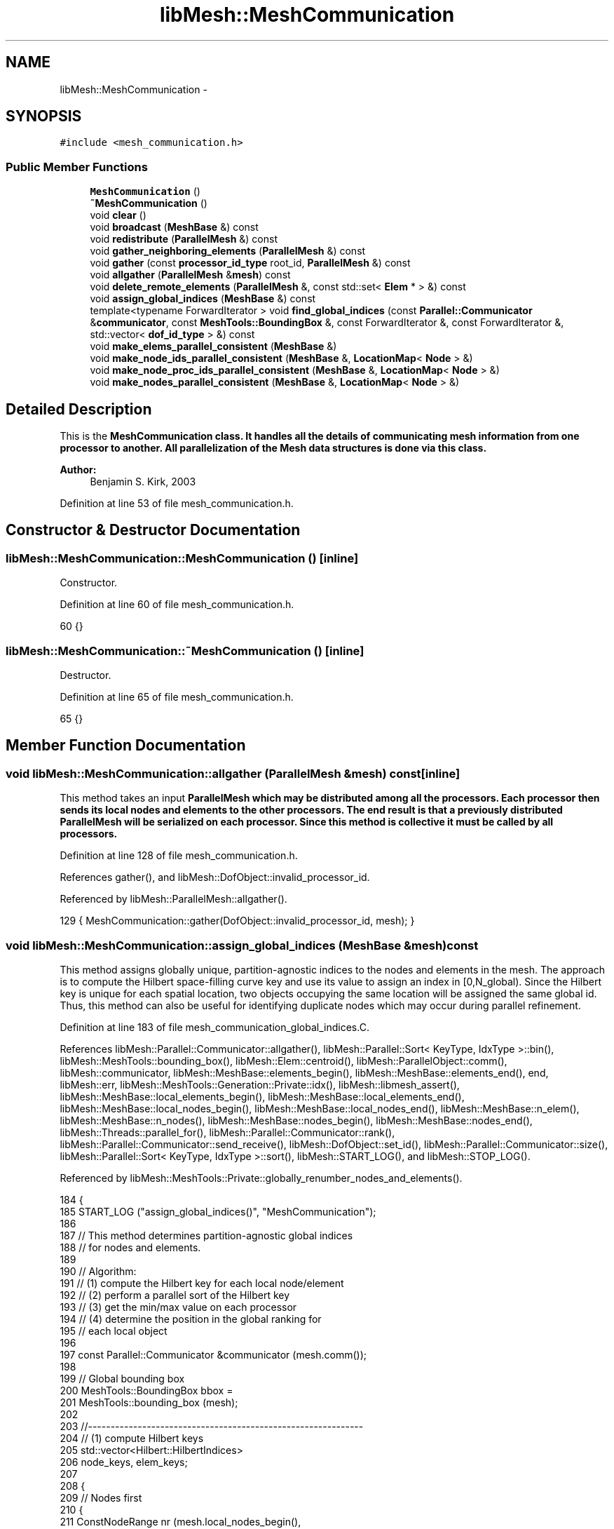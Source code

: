 .TH "libMesh::MeshCommunication" 3 "Tue May 6 2014" "libMesh" \" -*- nroff -*-
.ad l
.nh
.SH NAME
libMesh::MeshCommunication \- 
.SH SYNOPSIS
.br
.PP
.PP
\fC#include <mesh_communication\&.h>\fP
.SS "Public Member Functions"

.in +1c
.ti -1c
.RI "\fBMeshCommunication\fP ()"
.br
.ti -1c
.RI "\fB~MeshCommunication\fP ()"
.br
.ti -1c
.RI "void \fBclear\fP ()"
.br
.ti -1c
.RI "void \fBbroadcast\fP (\fBMeshBase\fP &) const "
.br
.ti -1c
.RI "void \fBredistribute\fP (\fBParallelMesh\fP &) const "
.br
.ti -1c
.RI "void \fBgather_neighboring_elements\fP (\fBParallelMesh\fP &) const "
.br
.ti -1c
.RI "void \fBgather\fP (const \fBprocessor_id_type\fP root_id, \fBParallelMesh\fP &) const "
.br
.ti -1c
.RI "void \fBallgather\fP (\fBParallelMesh\fP &\fBmesh\fP) const "
.br
.ti -1c
.RI "void \fBdelete_remote_elements\fP (\fBParallelMesh\fP &, const std::set< \fBElem\fP * > &) const "
.br
.ti -1c
.RI "void \fBassign_global_indices\fP (\fBMeshBase\fP &) const "
.br
.ti -1c
.RI "template<typename ForwardIterator > void \fBfind_global_indices\fP (const \fBParallel::Communicator\fP &\fBcommunicator\fP, const \fBMeshTools::BoundingBox\fP &, const ForwardIterator &, const ForwardIterator &, std::vector< \fBdof_id_type\fP > &) const "
.br
.ti -1c
.RI "void \fBmake_elems_parallel_consistent\fP (\fBMeshBase\fP &)"
.br
.ti -1c
.RI "void \fBmake_node_ids_parallel_consistent\fP (\fBMeshBase\fP &, \fBLocationMap\fP< \fBNode\fP > &)"
.br
.ti -1c
.RI "void \fBmake_node_proc_ids_parallel_consistent\fP (\fBMeshBase\fP &, \fBLocationMap\fP< \fBNode\fP > &)"
.br
.ti -1c
.RI "void \fBmake_nodes_parallel_consistent\fP (\fBMeshBase\fP &, \fBLocationMap\fP< \fBNode\fP > &)"
.br
.in -1c
.SH "Detailed Description"
.PP 
This is the \fC\fBMeshCommunication\fP\fP class\&. It handles all the details of communicating mesh information from one processor to another\&. All parallelization of the \fC\fBMesh\fP\fP data structures is done via this class\&.
.PP
\fBAuthor:\fP
.RS 4
Benjamin S\&. Kirk, 2003 
.RE
.PP

.PP
Definition at line 53 of file mesh_communication\&.h\&.
.SH "Constructor & Destructor Documentation"
.PP 
.SS "libMesh::MeshCommunication::MeshCommunication ()\fC [inline]\fP"
Constructor\&. 
.PP
Definition at line 60 of file mesh_communication\&.h\&.
.PP
.nf
60 {}
.fi
.SS "libMesh::MeshCommunication::~MeshCommunication ()\fC [inline]\fP"
Destructor\&. 
.PP
Definition at line 65 of file mesh_communication\&.h\&.
.PP
.nf
65 {}
.fi
.SH "Member Function Documentation"
.PP 
.SS "void libMesh::MeshCommunication::allgather (\fBParallelMesh\fP &mesh) const\fC [inline]\fP"
This method takes an input \fC\fBParallelMesh\fP\fP which may be distributed among all the processors\&. Each processor then sends its local nodes and elements to the other processors\&. The end result is that a previously distributed \fC\fBParallelMesh\fP\fP will be serialized on each processor\&. Since this method is collective it must be called by all processors\&. 
.PP
Definition at line 128 of file mesh_communication\&.h\&.
.PP
References gather(), and libMesh::DofObject::invalid_processor_id\&.
.PP
Referenced by libMesh::ParallelMesh::allgather()\&.
.PP
.nf
129   { MeshCommunication::gather(DofObject::invalid_processor_id, mesh); }
.fi
.SS "void libMesh::MeshCommunication::assign_global_indices (\fBMeshBase\fP &mesh) const"
This method assigns globally unique, partition-agnostic indices to the nodes and elements in the mesh\&. The approach is to compute the Hilbert space-filling curve key and use its value to assign an index in [0,N_global)\&. Since the Hilbert key is unique for each spatial location, two objects occupying the same location will be assigned the same global id\&. Thus, this method can also be useful for identifying duplicate nodes which may occur during parallel refinement\&. 
.PP
Definition at line 183 of file mesh_communication_global_indices\&.C\&.
.PP
References libMesh::Parallel::Communicator::allgather(), libMesh::Parallel::Sort< KeyType, IdxType >::bin(), libMesh::MeshTools::bounding_box(), libMesh::Elem::centroid(), libMesh::ParallelObject::comm(), libMesh::communicator, libMesh::MeshBase::elements_begin(), libMesh::MeshBase::elements_end(), end, libMesh::err, libMesh::MeshTools::Generation::Private::idx(), libMesh::libmesh_assert(), libMesh::MeshBase::local_elements_begin(), libMesh::MeshBase::local_elements_end(), libMesh::MeshBase::local_nodes_begin(), libMesh::MeshBase::local_nodes_end(), libMesh::MeshBase::n_elem(), libMesh::MeshBase::n_nodes(), libMesh::MeshBase::nodes_begin(), libMesh::MeshBase::nodes_end(), libMesh::Threads::parallel_for(), libMesh::Parallel::Communicator::rank(), libMesh::Parallel::Communicator::send_receive(), libMesh::DofObject::set_id(), libMesh::Parallel::Communicator::size(), libMesh::Parallel::Sort< KeyType, IdxType >::sort(), libMesh::START_LOG(), and libMesh::STOP_LOG()\&.
.PP
Referenced by libMesh::MeshTools::Private::globally_renumber_nodes_and_elements()\&.
.PP
.nf
184 {
185   START_LOG ("assign_global_indices()", "MeshCommunication");
186 
187   // This method determines partition-agnostic global indices
188   // for nodes and elements\&.
189 
190   // Algorithm:
191   // (1) compute the Hilbert key for each local node/element
192   // (2) perform a parallel sort of the Hilbert key
193   // (3) get the min/max value on each processor
194   // (4) determine the position in the global ranking for
195   //     each local object
196 
197   const Parallel::Communicator &communicator (mesh\&.comm());
198 
199   // Global bounding box
200   MeshTools::BoundingBox bbox =
201     MeshTools::bounding_box (mesh);
202 
203   //-------------------------------------------------------------
204   // (1) compute Hilbert keys
205   std::vector<Hilbert::HilbertIndices>
206     node_keys, elem_keys;
207 
208   {
209     // Nodes first
210     {
211       ConstNodeRange nr (mesh\&.local_nodes_begin(),
212                          mesh\&.local_nodes_end());
213       node_keys\&.resize (nr\&.size());
214       Threads::parallel_for (nr, ComputeHilbertKeys (bbox, node_keys));
215 
216 #if 0
217       // It's O(N^2) to check that these keys don't duplicate before the
218       // sort\&.\&.\&.
219       MeshBase::const_node_iterator nodei = mesh\&.local_nodes_begin();
220       for (std::size_t i = 0; i != node_keys\&.size(); ++i, ++nodei)
221         {
222           MeshBase::const_node_iterator nodej = mesh\&.local_nodes_begin();
223           for (std::size_t j = 0; j != i; ++j, ++nodej)
224             {
225               if (node_keys[i] == node_keys[j])
226                 {
227                   libMesh::err << "Error: nodes with duplicate Hilbert keys!" <<
228                     std::endl;
229                   CFixBitVec icoords[3], jcoords[3];
230                   get_hilbert_coords(**nodej, bbox, jcoords);
231                   libMesh::err <<
232                     "node " << (*nodej)->id() << ", " <<
233                     *(Point*)(*nodej) << " has HilbertIndices " <<
234                     node_keys[j] << std::endl;
235                   get_hilbert_coords(**nodei, bbox, icoords);
236                   libMesh::err <<
237                     "node " << (*nodei)->id() << ", " <<
238                     *(Point*)(*nodei) << " has HilbertIndices " <<
239                     node_keys[i] << std::endl;
240                   libmesh_error();
241                 }
242             }
243         }
244 #endif
245     }
246 
247     // Elements next
248     {
249       ConstElemRange er (mesh\&.local_elements_begin(),
250                          mesh\&.local_elements_end());
251       elem_keys\&.resize (er\&.size());
252       Threads::parallel_for (er, ComputeHilbertKeys (bbox, elem_keys));
253 
254 #if 0
255       // For elements, the keys can be (and in the case of TRI, are
256       // expected to be) duplicates, but only if the elements are at
257       // different levels
258       MeshBase::const_element_iterator elemi = mesh\&.local_elements_begin();
259       for (std::size_t i = 0; i != elem_keys\&.size(); ++i, ++elemi)
260         {
261           MeshBase::const_element_iterator elemj = mesh\&.local_elements_begin();
262           for (std::size_t j = 0; j != i; ++j, ++elemj)
263             {
264               if ((elem_keys[i] == elem_keys[j]) &&
265                   ((*elemi)->level() == (*elemj)->level()))
266                 {
267                   libMesh::err <<
268                     "Error: level " << (*elemi)->level() <<
269                     " elements with duplicate Hilbert keys!" <<
270                     std::endl;
271                   libMesh::err <<
272                     "level " << (*elemj)->level() << " elem\n" <<
273                     (**elemj) << " centroid " <<
274                     (*elemj)->centroid() << " has HilbertIndices " <<
275                     elem_keys[j] << " or " <<
276                     get_hilbert_index((*elemj)->centroid(), bbox) <<
277                     std::endl;
278                   libMesh::err <<
279                     "level " << (*elemi)->level() << " elem\n" <<
280                     (**elemi) << " centroid " <<
281                     (*elemi)->centroid() << " has HilbertIndices " <<
282                     elem_keys[i] << " or " <<
283                     get_hilbert_index((*elemi)->centroid(), bbox) <<
284                     std::endl;
285                   libmesh_error();
286                 }
287             }
288         }
289 #endif
290     }
291   } // done computing Hilbert keys
292 
293 
294 
295   //-------------------------------------------------------------
296   // (2) parallel sort the Hilbert keys
297   Parallel::Sort<Hilbert::HilbertIndices> node_sorter (communicator,
298                                                        node_keys);
299   node_sorter\&.sort(); /* done with node_keys */ //node_keys\&.clear();
300 
301   const std::vector<Hilbert::HilbertIndices> &my_node_bin =
302     node_sorter\&.bin();
303 
304   Parallel::Sort<Hilbert::HilbertIndices> elem_sorter (communicator,
305                                                        elem_keys);
306   elem_sorter\&.sort(); /* done with elem_keys */ //elem_keys\&.clear();
307 
308   const std::vector<Hilbert::HilbertIndices> &my_elem_bin =
309     elem_sorter\&.bin();
310 
311 
312 
313   //-------------------------------------------------------------
314   // (3) get the max value on each processor
315   std::vector<Hilbert::HilbertIndices>
316     node_upper_bounds(communicator\&.size()),
317     elem_upper_bounds(communicator\&.size());
318 
319   { // limit scope of temporaries
320     std::vector<Hilbert::HilbertIndices> recvbuf(2*communicator\&.size());
321     std::vector<unsigned short int> /* do not use a vector of bools here since it is not always so! */
322       empty_nodes (communicator\&.size()),
323       empty_elem  (communicator\&.size());
324     std::vector<Hilbert::HilbertIndices> my_max(2);
325 
326     communicator\&.allgather (static_cast<unsigned short int>(my_node_bin\&.empty()), empty_nodes);
327     communicator\&.allgather (static_cast<unsigned short int>(my_elem_bin\&.empty()),  empty_elem);
328 
329     if (!my_node_bin\&.empty()) my_max[0] = my_node_bin\&.back();
330     if (!my_elem_bin\&.empty()) my_max[1] = my_elem_bin\&.back();
331 
332     communicator\&.allgather (my_max, /* identical_buffer_sizes = */ true);
333 
334     // Be cereful here\&.  The *_upper_bounds will be used to find the processor
335     // a given object belongs to\&.  So, if a processor contains no objects (possible!)
336     // then copy the bound from the lower processor id\&.
337     for (processor_id_type p=0; p<communicator\&.size(); p++)
338       {
339         node_upper_bounds[p] = my_max[2*p+0];
340         elem_upper_bounds[p] = my_max[2*p+1];
341 
342         if (p > 0) // default hilbert index value is the OK upper bound for processor 0\&.
343           {
344             if (empty_nodes[p]) node_upper_bounds[p] = node_upper_bounds[p-1];
345             if (empty_elem[p])  elem_upper_bounds[p] = elem_upper_bounds[p-1];
346           }
347       }
348   }
349 
350 
351 
352   //-------------------------------------------------------------
353   // (4) determine the position in the global ranking for
354   //     each local object
355   {
356     //----------------------------------------------
357     // Nodes first -- all nodes, not just local ones
358     {
359       // Request sets to send to each processor
360       std::vector<std::vector<Hilbert::HilbertIndices> >
361         requested_ids (communicator\&.size());
362       // Results to gather from each processor
363       std::vector<std::vector<dof_id_type> >
364         filled_request (communicator\&.size());
365 
366       {
367         MeshBase::const_node_iterator       it  = mesh\&.nodes_begin();
368         const MeshBase::const_node_iterator end = mesh\&.nodes_end();
369 
370         // build up list of requests
371         for (; it != end; ++it)
372           {
373             const Node* node = (*it);
374             libmesh_assert(node);
375             const Hilbert::HilbertIndices hi =
376               get_hilbert_index (*node, bbox);
377             const processor_id_type pid =
378               libmesh_cast_int<processor_id_type>
379               (std::distance (node_upper_bounds\&.begin(),
380                               std::lower_bound(node_upper_bounds\&.begin(),
381                                                node_upper_bounds\&.end(),
382                                                hi)));
383 
384             libmesh_assert_less (pid, communicator\&.size());
385 
386             requested_ids[pid]\&.push_back(hi);
387           }
388       }
389 
390       // The number of objects in my_node_bin on each processor
391       std::vector<dof_id_type> node_bin_sizes(communicator\&.size());
392       communicator\&.allgather (static_cast<dof_id_type>(my_node_bin\&.size()), node_bin_sizes);
393 
394       // The offset of my first global index
395       dof_id_type my_offset = 0;
396       for (processor_id_type pid=0; pid<communicator\&.rank(); pid++)
397         my_offset += node_bin_sizes[pid];
398 
399       // start with pid=0, so that we will trade with ourself
400       for (processor_id_type pid=0; pid<communicator\&.size(); pid++)
401         {
402           // Trade my requests with processor procup and procdown
403           const processor_id_type procup = (communicator\&.rank() + pid) %
404             communicator\&.size();
405           const processor_id_type procdown = (communicator\&.size() +
406                                               communicator\&.rank() - pid) %
407             communicator\&.size();
408 
409           std::vector<Hilbert::HilbertIndices> request_to_fill;
410           communicator\&.send_receive(procup, requested_ids[procup],
411                                     procdown, request_to_fill);
412 
413           // Fill the requests
414           std::vector<dof_id_type> global_ids;  global_ids\&.reserve(request_to_fill\&.size());
415           for (std::size_t idx=0; idx<request_to_fill\&.size(); idx++)
416             {
417               const Hilbert::HilbertIndices &hi = request_to_fill[idx];
418               libmesh_assert_less_equal (hi, node_upper_bounds[communicator\&.rank()]);
419 
420               // find the requested index in my node bin
421               std::vector<Hilbert::HilbertIndices>::const_iterator pos =
422                 std::lower_bound (my_node_bin\&.begin(), my_node_bin\&.end(), hi);
423               libmesh_assert (pos != my_node_bin\&.end());
424               libmesh_assert_equal_to (*pos, hi);
425 
426               // Finally, assign the global index based off the position of the index
427               // in my array, properly offset\&.
428               global_ids\&.push_back (std::distance(my_node_bin\&.begin(), pos) + my_offset);
429             }
430 
431           // and trade back
432           communicator\&.send_receive (procdown, global_ids,
433                                      procup,   filled_request[procup]);
434         }
435 
436       // We now have all the filled requests, so we can loop through our
437       // nodes once and assign the global index to each one\&.
438       {
439         std::vector<std::vector<dof_id_type>::const_iterator>
440           next_obj_on_proc; next_obj_on_proc\&.reserve(communicator\&.size());
441         for (processor_id_type pid=0; pid<communicator\&.size(); pid++)
442           next_obj_on_proc\&.push_back(filled_request[pid]\&.begin());
443 
444         {
445           MeshBase::node_iterator       it  = mesh\&.nodes_begin();
446           const MeshBase::node_iterator end = mesh\&.nodes_end();
447 
448           for (; it != end; ++it)
449             {
450               Node* node = (*it);
451               libmesh_assert(node);
452               const Hilbert::HilbertIndices hi =
453                 get_hilbert_index (*node, bbox);
454               const processor_id_type pid =
455                 libmesh_cast_int<processor_id_type>
456                 (std::distance (node_upper_bounds\&.begin(),
457                                 std::lower_bound(node_upper_bounds\&.begin(),
458                                                  node_upper_bounds\&.end(),
459                                                  hi)));
460 
461               libmesh_assert_less (pid, communicator\&.size());
462               libmesh_assert (next_obj_on_proc[pid] != filled_request[pid]\&.end());
463 
464               const dof_id_type global_index = *next_obj_on_proc[pid];
465               libmesh_assert_less (global_index, mesh\&.n_nodes());
466               node->set_id() = global_index;
467 
468               ++next_obj_on_proc[pid];
469             }
470         }
471       }
472     }
473 
474     //---------------------------------------------------
475     // elements next -- all elements, not just local ones
476     {
477       // Request sets to send to each processor
478       std::vector<std::vector<Hilbert::HilbertIndices> >
479         requested_ids (communicator\&.size());
480       // Results to gather from each processor
481       std::vector<std::vector<dof_id_type> >
482         filled_request (communicator\&.size());
483 
484       {
485         MeshBase::const_element_iterator       it  = mesh\&.elements_begin();
486         const MeshBase::const_element_iterator end = mesh\&.elements_end();
487 
488         for (; it != end; ++it)
489           {
490             const Elem* elem = (*it);
491             libmesh_assert(elem);
492             const Hilbert::HilbertIndices hi =
493               get_hilbert_index (elem->centroid(), bbox);
494             const processor_id_type pid =
495               libmesh_cast_int<processor_id_type>
496               (std::distance (elem_upper_bounds\&.begin(),
497                               std::lower_bound(elem_upper_bounds\&.begin(),
498                                                elem_upper_bounds\&.end(),
499                                                hi)));
500 
501             libmesh_assert_less (pid, communicator\&.size());
502 
503             requested_ids[pid]\&.push_back(hi);
504           }
505       }
506 
507       // The number of objects in my_elem_bin on each processor
508       std::vector<dof_id_type> elem_bin_sizes(communicator\&.size());
509       communicator\&.allgather (static_cast<dof_id_type>(my_elem_bin\&.size()), elem_bin_sizes);
510 
511       // The offset of my first global index
512       dof_id_type my_offset = 0;
513       for (processor_id_type pid=0; pid<communicator\&.rank(); pid++)
514         my_offset += elem_bin_sizes[pid];
515 
516       // start with pid=0, so that we will trade with ourself
517       for (processor_id_type pid=0; pid<communicator\&.size(); pid++)
518         {
519           // Trade my requests with processor procup and procdown
520           const processor_id_type procup = (communicator\&.rank() + pid) %
521             communicator\&.size();
522           const processor_id_type procdown = (communicator\&.size() +
523                                               communicator\&.rank() - pid) %
524             communicator\&.size();
525 
526           std::vector<Hilbert::HilbertIndices> request_to_fill;
527           communicator\&.send_receive(procup, requested_ids[procup],
528                                     procdown, request_to_fill);
529 
530           // Fill the requests
531           std::vector<dof_id_type> global_ids;  global_ids\&.reserve(request_to_fill\&.size());
532           for (std::size_t idx=0; idx<request_to_fill\&.size(); idx++)
533             {
534               const Hilbert::HilbertIndices &hi = request_to_fill[idx];
535               libmesh_assert_less_equal (hi, elem_upper_bounds[communicator\&.rank()]);
536 
537               // find the requested index in my elem bin
538               std::vector<Hilbert::HilbertIndices>::const_iterator pos =
539                 std::lower_bound (my_elem_bin\&.begin(), my_elem_bin\&.end(), hi);
540               libmesh_assert (pos != my_elem_bin\&.end());
541               libmesh_assert_equal_to (*pos, hi);
542 
543               // Finally, assign the global index based off the position of the index
544               // in my array, properly offset\&.
545               global_ids\&.push_back (std::distance(my_elem_bin\&.begin(), pos) + my_offset);
546             }
547 
548           // and trade back
549           communicator\&.send_receive (procdown, global_ids,
550                                      procup,   filled_request[procup]);
551         }
552 
553       // We now have all the filled requests, so we can loop through our
554       // elements once and assign the global index to each one\&.
555       {
556         std::vector<std::vector<dof_id_type>::const_iterator>
557           next_obj_on_proc; next_obj_on_proc\&.reserve(communicator\&.size());
558         for (processor_id_type pid=0; pid<communicator\&.size(); pid++)
559           next_obj_on_proc\&.push_back(filled_request[pid]\&.begin());
560 
561         {
562           MeshBase::element_iterator       it  = mesh\&.elements_begin();
563           const MeshBase::element_iterator end = mesh\&.elements_end();
564 
565           for (; it != end; ++it)
566             {
567               Elem* elem = (*it);
568               libmesh_assert(elem);
569               const Hilbert::HilbertIndices hi =
570                 get_hilbert_index (elem->centroid(), bbox);
571               const processor_id_type pid =
572                 libmesh_cast_int<processor_id_type>
573                 (std::distance (elem_upper_bounds\&.begin(),
574                                 std::lower_bound(elem_upper_bounds\&.begin(),
575                                                  elem_upper_bounds\&.end(),
576                                                  hi)));
577 
578               libmesh_assert_less (pid, communicator\&.size());
579               libmesh_assert (next_obj_on_proc[pid] != filled_request[pid]\&.end());
580 
581               const dof_id_type global_index = *next_obj_on_proc[pid];
582               libmesh_assert_less (global_index, mesh\&.n_elem());
583               elem->set_id() = global_index;
584 
585               ++next_obj_on_proc[pid];
586             }
587         }
588       }
589     }
590   }
591 
592   STOP_LOG ("assign_global_indices()", "MeshCommunication");
593 }
.fi
.SS "void libMesh::MeshCommunication::broadcast (\fBMeshBase\fP &mesh) const"
Finds all the processors that may contain elements that neighbor my elements\&. This list is guaranteed to include all processors that border any of my elements, but may include additional ones as well\&. This method computes bounding boxes for the elements on each processor and checks for overlaps\&. This method takes a mesh (which is assumed to reside on processor 0) and broadcasts it to all the other processors\&. It also broadcasts any boundary information the mesh has associated with it\&. 
.PP
Definition at line 664 of file mesh_communication\&.C\&.
.PP
Referenced by libMesh::CheckpointIO::read(), and libMesh::UnstructuredMesh::read()\&.
.PP
.nf
665 {
666   // no MPI == one processor, no need for this method\&.\&.\&.
667   return;
668 }
.fi
.SS "void libMesh::MeshCommunication::clear ()"
Clears all data structures and returns to a pristine state\&. 
.PP
Definition at line 80 of file mesh_communication\&.C\&.
.PP
.nf
81 {
82   //  _neighboring_processors\&.clear();
83 }
.fi
.SS "void libMesh::MeshCommunication::delete_remote_elements (\fBParallelMesh\fP &mesh, const std::set< \fBElem\fP * > &extra_ghost_elem_ids) const"
This method takes an input \fC\fBParallelMesh\fP\fP which may be distributed among all the processors\&. Each processor deletes all elements which are neither local elements nor 'ghost' elements which touch local elements, and deletes all nodes which are not contained in local or ghost elements\&. The end result is that a previously serial \fC\fBParallelMesh\fP\fP will be distributed between processors\&. Since this method is collective it must be called by all processors\&.
.PP
The std::set is a list of extra elements that you \fIdon't\fP want to delete\&. These will be left on the current processor along with local elements and ghosted neighbors\&. 
.PP
Definition at line 1012 of file mesh_communication\&.C\&.
.PP
References libMesh::ParallelObject::comm(), libMesh::ParallelMesh::delete_elem(), libMesh::ParallelMesh::delete_node(), libMesh::Elem::dim(), libMesh::DofObject::id(), libMesh::ParallelMesh::is_serial(), libMesh::ParallelMesh::level_elements_begin(), libMesh::ParallelMesh::level_elements_end(), libMesh::libmesh_assert(), libMesh::MeshTools::libmesh_assert_valid_refinement_tree(), libMesh::ParallelMesh::local_elements_begin(), libMesh::ParallelMesh::local_elements_end(), libMesh::Elem::make_links_to_me_remote(), libMesh::ParallelMesh::max_elem_id(), libMesh::ParallelMesh::max_node_id(), libMesh::MeshTools::n_levels(), libMesh::Elem::n_nodes(), libMesh::Elem::n_sides(), libMesh::Elem::node(), libMesh::ParallelMesh::nodes_begin(), libMesh::ParallelMesh::nodes_end(), libMesh::ParallelMesh::not_local_elements_begin(), libMesh::ParallelMesh::not_local_elements_end(), libMesh::ParallelMesh::parallel_max_elem_id(), libMesh::ParallelMesh::parallel_max_node_id(), libMesh::Elem::parent(), libMesh::Elem::set_neighbor(), libMesh::START_LOG(), libMesh::STOP_LOG(), libMesh::Elem::subactive(), libMesh::ParallelMesh::unpartitioned_elements_begin(), libMesh::ParallelMesh::unpartitioned_elements_end(), and libMesh::Parallel::Communicator::verify()\&.
.PP
Referenced by libMesh::ParallelMesh::delete_remote_elements()\&.
.PP
.nf
1013 {
1014   // The mesh should know it's about to be parallelized
1015   libmesh_assert (!mesh\&.is_serial());
1016 
1017   START_LOG("delete_remote_elements()", "MeshCommunication");
1018 
1019 #ifdef DEBUG
1020   // We expect maximum ids to be in sync so we can use them to size
1021   // vectors
1022   mesh\&.comm()\&.verify(mesh\&.max_node_id());
1023   mesh\&.comm()\&.verify(mesh\&.max_elem_id());
1024   const dof_id_type par_max_node_id = mesh\&.parallel_max_node_id();
1025   const dof_id_type par_max_elem_id = mesh\&.parallel_max_elem_id();
1026   libmesh_assert_equal_to (par_max_node_id, mesh\&.max_node_id());
1027   libmesh_assert_equal_to (par_max_elem_id, mesh\&.max_elem_id());
1028 #endif
1029 
1030   // FIXME - should these be "unsorted_set"s?  O(N) is O(N)\&.\&.\&.
1031   std::vector<bool> local_nodes(mesh\&.max_node_id(), false);
1032   std::vector<bool> semilocal_nodes(mesh\&.max_node_id(), false);
1033   std::vector<bool> semilocal_elems(mesh\&.max_elem_id(), false);
1034 
1035   // We don't want to delete any element that shares a node
1036   // with or is an ancestor of a local element\&.
1037   MeshBase::const_element_iterator l_elem_it = mesh\&.local_elements_begin(),
1038     l_end     = mesh\&.local_elements_end();
1039   for (; l_elem_it != l_end; ++l_elem_it)
1040     {
1041       const Elem *elem = *l_elem_it;
1042       for (unsigned int n=0; n != elem->n_nodes(); ++n)
1043         {
1044           dof_id_type nodeid = elem->node(n);
1045           libmesh_assert_less (nodeid, local_nodes\&.size());
1046           local_nodes[nodeid] = true;
1047         }
1048       while (elem)
1049         {
1050           dof_id_type elemid = elem->id();
1051           libmesh_assert_less (elemid, semilocal_elems\&.size());
1052           semilocal_elems[elemid] = true;
1053 
1054           for (unsigned int n=0; n != elem->n_nodes(); ++n)
1055             semilocal_nodes[elem->node(n)] = true;
1056 
1057           const Elem *parent = elem->parent();
1058           // Don't proceed from a boundary mesh to an interior mesh
1059           if (parent && parent->dim() != elem->dim())
1060             break;
1061 
1062           elem = parent;
1063         }
1064     }
1065 
1066   // We don't want to delete any element that shares a node
1067   // with or is an ancestor of an unpartitioned element either\&.
1068   MeshBase::const_element_iterator
1069     u_elem_it = mesh\&.unpartitioned_elements_begin(),
1070     u_end     = mesh\&.unpartitioned_elements_end();
1071 
1072   for (; u_elem_it != u_end; ++u_elem_it)
1073     {
1074       const Elem *elem = *u_elem_it;
1075       for (unsigned int n=0; n != elem->n_nodes(); ++n)
1076         local_nodes[elem->node(n)] = true;
1077       while (elem)
1078         {
1079           semilocal_elems[elem->id()] = true;
1080 
1081           for (unsigned int n=0; n != elem->n_nodes(); ++n)
1082             semilocal_nodes[elem->node(n)] = true;
1083 
1084           const Elem *parent = elem->parent();
1085           // Don't proceed from a boundary mesh to an interior mesh
1086           if (parent && parent->dim() != elem->dim())
1087             break;
1088 
1089           elem = parent;
1090         }
1091     }
1092 
1093   // Flag all the elements that share nodes with
1094   // local and unpartitioned elements, along with their ancestors
1095   MeshBase::element_iterator nl_elem_it = mesh\&.not_local_elements_begin(),
1096     nl_end     = mesh\&.not_local_elements_end();
1097   for (; nl_elem_it != nl_end; ++nl_elem_it)
1098     {
1099       const Elem *elem = *nl_elem_it;
1100       for (unsigned int n=0; n != elem->n_nodes(); ++n)
1101         if (local_nodes[elem->node(n)])
1102           {
1103             while (elem)
1104               {
1105                 semilocal_elems[elem->id()] = true;
1106 
1107                 for (unsigned int nn=0; nn != elem->n_nodes(); ++nn)
1108                   semilocal_nodes[elem->node(nn)] = true;
1109 
1110                 const Elem *parent = elem->parent();
1111                 // Don't proceed from a boundary mesh to an interior mesh
1112                 if (parent && parent->dim() != elem->dim())
1113                   break;
1114 
1115                 elem = parent;
1116               }
1117             break;
1118           }
1119     }
1120 
1121   // Don't delete elements that we were explicitly told not to
1122   for(std::set<Elem *>::iterator it = extra_ghost_elem_ids\&.begin();
1123       it != extra_ghost_elem_ids\&.end();
1124       ++it)
1125     {
1126       const Elem *elem = *it;
1127       semilocal_elems[elem->id()] = true;
1128       for (unsigned int n=0; n != elem->n_nodes(); ++n)
1129         semilocal_nodes[elem->node(n)] = true;
1130     }
1131 
1132   // Delete all the elements we have no reason to save,
1133   // starting with the most refined so that the mesh
1134   // is valid at all intermediate steps
1135   unsigned int n_levels = MeshTools::n_levels(mesh);
1136 
1137   for (int l = n_levels - 1; l >= 0; --l)
1138     {
1139       MeshBase::element_iterator lev_elem_it = mesh\&.level_elements_begin(l),
1140         lev_end     = mesh\&.level_elements_end(l);
1141       for (; lev_elem_it != lev_end; ++lev_elem_it)
1142         {
1143           Elem *elem = *lev_elem_it;
1144           libmesh_assert (elem);
1145           // Make sure we don't leave any invalid pointers
1146           if (!semilocal_elems[elem->id()])
1147             elem->make_links_to_me_remote();
1148 
1149           // Subactive neighbor pointers aren't preservable here
1150           if (elem->subactive())
1151             for (unsigned int s=0; s != elem->n_sides(); ++s)
1152               elem->set_neighbor(s, NULL);
1153 
1154           // delete_elem doesn't currently invalidate element
1155           // iterators\&.\&.\&. that had better not change
1156           if (!semilocal_elems[elem->id()])
1157             mesh\&.delete_elem(elem);
1158         }
1159     }
1160 
1161   // Delete all the nodes we have no reason to save
1162   MeshBase::node_iterator node_it  = mesh\&.nodes_begin(),
1163     node_end = mesh\&.nodes_end();
1164   for (node_it = mesh\&.nodes_begin(); node_it != node_end; ++node_it)
1165     {
1166       Node *node = *node_it;
1167       libmesh_assert(node);
1168       if (!semilocal_nodes[node->id()])
1169         mesh\&.delete_node(node);
1170     }
1171 
1172 #ifdef DEBUG
1173   MeshTools::libmesh_assert_valid_refinement_tree(mesh);
1174 #endif
1175 
1176   STOP_LOG("delete_remote_elements()", "MeshCommunication");
1177 }
.fi
.SS "template<typename ForwardIterator > void libMesh::MeshCommunication::find_global_indices (const \fBParallel::Communicator\fP &communicator, const \fBMeshTools::BoundingBox\fP &bbox, const ForwardIterator &begin, const ForwardIterator &end, std::vector< \fBdof_id_type\fP > &index_map) const"
This method determines a globally unique, partition-agnostic index for each object in the input range\&. 
.PP
Definition at line 604 of file mesh_communication_global_indices\&.C\&.
.PP
References libMesh::Parallel::Communicator::allgather(), libMesh::Parallel::Sort< KeyType, IdxType >::bin(), end, libMesh::MeshTools::Generation::Private::idx(), libMesh::DofObject::invalid_processor_id, libMesh::libmesh_assert(), libMesh::Parallel::Communicator::rank(), libMesh::Parallel::Communicator::send_receive(), libMesh::Parallel::Communicator::size(), libMesh::Parallel::Sort< KeyType, IdxType >::sort(), libMesh::START_LOG(), and libMesh::STOP_LOG()\&.
.PP
Referenced by libMesh::MetisPartitioner::_do_partition(), libMesh::ParmetisPartitioner::initialize(), and libMesh::Partitioner::partition_unpartitioned_elements()\&.
.PP
.nf
609 {
610   START_LOG ("find_global_indices()", "MeshCommunication");
611 
612   // This method determines partition-agnostic global indices
613   // for nodes and elements\&.
614 
615   // Algorithm:
616   // (1) compute the Hilbert key for each local node/element
617   // (2) perform a parallel sort of the Hilbert key
618   // (3) get the min/max value on each processor
619   // (4) determine the position in the global ranking for
620   //     each local object
621   index_map\&.clear();
622   index_map\&.reserve(std::distance (begin, end));
623 
624   //-------------------------------------------------------------
625   // (1) compute Hilbert keys
626   // These aren't trivial to compute, and we will need them again\&.
627   // But the binsort will sort the input vector, trashing the order
628   // that we'd like to rely on\&.  So, two vectors\&.\&.\&.
629   std::vector<Hilbert::HilbertIndices>
630     sorted_hilbert_keys,
631     hilbert_keys;
632   sorted_hilbert_keys\&.reserve(index_map\&.capacity());
633   hilbert_keys\&.reserve(index_map\&.capacity());
634   {
635     START_LOG("compute_hilbert_indices()", "MeshCommunication");
636     for (ForwardIterator it=begin; it!=end; ++it)
637       {
638         const Hilbert::HilbertIndices hi(get_hilbert_index (*it, bbox));
639         hilbert_keys\&.push_back(hi);
640 
641         if ((*it)->processor_id() == communicator\&.rank())
642           sorted_hilbert_keys\&.push_back(hi);
643 
644         // someone needs to take care of unpartitioned objects!
645         if ((communicator\&.rank() == 0) &&
646             ((*it)->processor_id() == DofObject::invalid_processor_id))
647           sorted_hilbert_keys\&.push_back(hi);
648       }
649     STOP_LOG("compute_hilbert_indices()", "MeshCommunication");
650   }
651 
652   //-------------------------------------------------------------
653   // (2) parallel sort the Hilbert keys
654   START_LOG ("parallel_sort()", "MeshCommunication");
655   Parallel::Sort<Hilbert::HilbertIndices> sorter (communicator,
656                                                   sorted_hilbert_keys);
657   sorter\&.sort();
658   STOP_LOG ("parallel_sort()", "MeshCommunication");
659   const std::vector<Hilbert::HilbertIndices> &my_bin = sorter\&.bin();
660 
661   // The number of objects in my_bin on each processor
662   std::vector<unsigned int> bin_sizes(communicator\&.size());
663   communicator\&.allgather (static_cast<unsigned int>(my_bin\&.size()), bin_sizes);
664 
665   // The offset of my first global index
666   unsigned int my_offset = 0;
667   for (unsigned int pid=0; pid<communicator\&.rank(); pid++)
668     my_offset += bin_sizes[pid];
669 
670   //-------------------------------------------------------------
671   // (3) get the max value on each processor
672   std::vector<Hilbert::HilbertIndices>
673     upper_bounds(1);
674 
675   if (!my_bin\&.empty())
676     upper_bounds[0] = my_bin\&.back();
677 
678   communicator\&.allgather (upper_bounds, /* identical_buffer_sizes = */ true);
679 
680   // Be cereful here\&.  The *_upper_bounds will be used to find the processor
681   // a given object belongs to\&.  So, if a processor contains no objects (possible!)
682   // then copy the bound from the lower processor id\&.
683   for (unsigned int p=1; p<communicator\&.size(); p++)
684     if (!bin_sizes[p]) upper_bounds[p] = upper_bounds[p-1];
685 
686 
687   //-------------------------------------------------------------
688   // (4) determine the position in the global ranking for
689   //     each local object
690   {
691     //----------------------------------------------
692     // all objects, not just local ones
693 
694     // Request sets to send to each processor
695     std::vector<std::vector<Hilbert::HilbertIndices> >
696       requested_ids (communicator\&.size());
697     // Results to gather from each processor
698     std::vector<std::vector<unsigned int> >
699       filled_request (communicator\&.size());
700 
701     // build up list of requests
702     std::vector<Hilbert::HilbertIndices>::const_iterator hi =
703       hilbert_keys\&.begin();
704 
705     for (ForwardIterator it = begin; it != end; ++it)
706       {
707         libmesh_assert (hi != hilbert_keys\&.end());
708         const processor_id_type pid =
709           libmesh_cast_int<processor_id_type>
710           (std::distance (upper_bounds\&.begin(),
711                           std::lower_bound(upper_bounds\&.begin(),
712                                            upper_bounds\&.end(),
713                                            *hi)));
714 
715         libmesh_assert_less (pid, communicator\&.size());
716 
717         requested_ids[pid]\&.push_back(*hi);
718 
719         ++hi;
720         // go ahead and put pid in index_map, that way we
721         // don't have to repeat the std::lower_bound()
722         index_map\&.push_back(pid);
723       }
724 
725     // start with pid=0, so that we will trade with ourself
726     std::vector<Hilbert::HilbertIndices> request_to_fill;
727     std::vector<unsigned int> global_ids;
728     for (unsigned int pid=0; pid<communicator\&.size(); pid++)
729       {
730         // Trade my requests with processor procup and procdown
731         const unsigned int procup = (communicator\&.rank() + pid) %
732           communicator\&.size();
733         const unsigned int procdown = (communicator\&.size() +
734                                        communicator\&.rank() - pid) %
735           communicator\&.size();
736 
737         communicator\&.send_receive(procup, requested_ids[procup],
738                                   procdown, request_to_fill);
739 
740         // Fill the requests
741         global_ids\&.clear();  global_ids\&.reserve(request_to_fill\&.size());
742         for (unsigned int idx=0; idx<request_to_fill\&.size(); idx++)
743           {
744             const Hilbert::HilbertIndices &hilbert_indices = request_to_fill[idx];
745             libmesh_assert_less_equal (hilbert_indices, upper_bounds[communicator\&.rank()]);
746 
747             // find the requested index in my node bin
748             std::vector<Hilbert::HilbertIndices>::const_iterator pos =
749               std::lower_bound (my_bin\&.begin(), my_bin\&.end(), hilbert_indices);
750             libmesh_assert (pos != my_bin\&.end());
751             libmesh_assert_equal_to (*pos, hilbert_indices);
752 
753             // Finally, assign the global index based off the position of the index
754             // in my array, properly offset\&.
755             global_ids\&.push_back (std::distance(my_bin\&.begin(), pos) + my_offset);
756           }
757 
758         // and trade back
759         communicator\&.send_receive (procdown, global_ids,
760                                    procup,   filled_request[procup]);
761       }
762 
763     // We now have all the filled requests, so we can loop through our
764     // nodes once and assign the global index to each one\&.
765     {
766       std::vector<std::vector<unsigned int>::const_iterator>
767         next_obj_on_proc; next_obj_on_proc\&.reserve(communicator\&.size());
768       for (unsigned int pid=0; pid<communicator\&.size(); pid++)
769         next_obj_on_proc\&.push_back(filled_request[pid]\&.begin());
770 
771       unsigned int cnt=0;
772       for (ForwardIterator it = begin; it != end; ++it, cnt++)
773         {
774           const unsigned int pid = index_map[cnt];
775 
776           libmesh_assert_less (pid, communicator\&.size());
777           libmesh_assert (next_obj_on_proc[pid] != filled_request[pid]\&.end());
778 
779           const unsigned int global_index = *next_obj_on_proc[pid];
780           index_map[cnt] = global_index;
781 
782           ++next_obj_on_proc[pid];
783         }
784     }
785   }
786 
787   STOP_LOG ("find_global_indices()", "MeshCommunication");
788 }
.fi
.SS "void libMesh::MeshCommunication::gather (const \fBprocessor_id_type\fProot_id, \fBParallelMesh\fP &mesh) const"
This method takes an input \fC\fBParallelMesh\fP\fP which may be distributed among all the processors\&. Each processor then sends its local nodes and elements to processor \fCroot_id\fP\&. The end result is that a previously distributed \fC\fBParallelMesh\fP\fP will be serialized on processor \fCroot_id\fP\&. Since this method is collective it must be called by all processors\&. For the special case of \fCroot_id\fP equal to \fC\fBDofObject::invalid_processor_id\fP\fP this function performs an allgather\&. 
.PP
Definition at line 732 of file mesh_communication\&.C\&.
.PP
Referenced by allgather()\&.
.PP
.nf
733 {
734   // no MPI == one processor, no need for this method\&.\&.\&.
735   return;
736 }
.fi
.SS "void libMesh::MeshCommunication::gather_neighboring_elements (\fBParallelMesh\fP &mesh) const"

.PP
Definition at line 305 of file mesh_communication\&.C\&.
.PP
Referenced by libMesh::Nemesis_IO::read()\&.
.PP
.nf
306 {
307   // no MPI == one processor, no need for this method\&.\&.\&.
308   return;
309 }
.fi
.SS "void libMesh::MeshCommunication::make_elems_parallel_consistent (\fBMeshBase\fP &mesh)"
Copy ids of ghost elements from their local processors\&. 
.PP
Definition at line 868 of file mesh_communication\&.C\&.
.PP
References libMesh::MeshBase::active_elements_begin(), libMesh::MeshBase::active_elements_end(), libMesh::ParallelObject::comm(), libMesh::libmesh_parallel_only(), libMesh::MeshBase::renumber_elem(), libMesh::START_LOG(), libMesh::STOP_LOG(), and libMesh::Parallel::sync_element_data_by_parent_id()\&.
.PP
Referenced by libMesh::MeshRefinement::_refine_elements()\&.
.PP
.nf
869 {
870   // This function must be run on all processors at once
871   libmesh_parallel_only(mesh\&.comm());
872 
873   START_LOG ("make_elems_parallel_consistent()", "MeshCommunication");
874 
875   SyncIds syncids(mesh, &MeshBase::renumber_elem);
876   Parallel::sync_element_data_by_parent_id
877     (mesh, mesh\&.active_elements_begin(),
878      mesh\&.active_elements_end(), syncids);
879 
880   STOP_LOG ("make_elems_parallel_consistent()", "MeshCommunication");
881 }
.fi
.SS "void libMesh::MeshCommunication::make_node_ids_parallel_consistent (\fBMeshBase\fP &mesh, \fBLocationMap\fP< \fBNode\fP > &loc_map)"
Assuming all ids on local nodes are globally unique, and assuming all processor ids are parallel consistent, this function makes all other ids parallel consistent\&. 
.PP
Definition at line 848 of file mesh_communication\&.C\&.
.PP
References libMesh::ParallelObject::comm(), libMesh::libmesh_parallel_only(), libMesh::MeshBase::nodes_begin(), libMesh::MeshBase::nodes_end(), libMesh::MeshBase::renumber_node(), libMesh::START_LOG(), libMesh::STOP_LOG(), and libMesh::Parallel::sync_dofobject_data_by_xyz()\&.
.PP
.nf
850 {
851   // This function must be run on all processors at once
852   libmesh_parallel_only(mesh\&.comm());
853 
854   START_LOG ("make_node_ids_parallel_consistent()", "MeshCommunication");
855 
856   SyncIds syncids(mesh, &MeshBase::renumber_node);
857   Parallel::sync_dofobject_data_by_xyz
858     (mesh\&.comm(),
859      mesh\&.nodes_begin(), mesh\&.nodes_end(),
860      loc_map, syncids);
861 
862   STOP_LOG ("make_node_ids_parallel_consistent()", "MeshCommunication");
863 }
.fi
.SS "void libMesh::MeshCommunication::make_node_proc_ids_parallel_consistent (\fBMeshBase\fP &mesh, \fBLocationMap\fP< \fBNode\fP > &loc_map)"
Assuming all processor ids on nodes touching local elements are parallel consistent, this function makes all other processor ids parallel consistent as well\&. 
.PP
Definition at line 932 of file mesh_communication\&.C\&.
.PP
References libMesh::ParallelObject::comm(), libMesh::libmesh_parallel_only(), libMesh::MeshBase::nodes_begin(), libMesh::MeshBase::nodes_end(), libMesh::START_LOG(), libMesh::STOP_LOG(), and libMesh::Parallel::sync_dofobject_data_by_xyz()\&.
.PP
Referenced by libMesh::MeshTools::correct_node_proc_ids()\&.
.PP
.nf
934 {
935   START_LOG ("make_node_proc_ids_parallel_consistent()", "MeshCommunication");
936 
937   // This function must be run on all processors at once
938   libmesh_parallel_only(mesh\&.comm());
939 
940   // When this function is called, each section of a parallelized mesh
941   // should be in the following state:
942   //
943   // All nodes should have the exact same physical location on every
944   // processor where they exist\&.
945   //
946   // Local nodes should have unique authoritative ids,
947   // and processor ids consistent with all processors which own
948   // an element touching them\&.
949   //
950   // Ghost nodes touching local elements should have processor ids
951   // consistent with all processors which own an element touching
952   // them\&.
953 
954   SyncProcIds sync(mesh);
955   Parallel::sync_dofobject_data_by_xyz
956     (mesh\&.comm(), mesh\&.nodes_begin(), mesh\&.nodes_end(), loc_map, sync);
957 
958   STOP_LOG ("make_node_proc_ids_parallel_consistent()", "MeshCommunication");
959 }
.fi
.SS "void libMesh::MeshCommunication::make_nodes_parallel_consistent (\fBMeshBase\fP &mesh, \fBLocationMap\fP< \fBNode\fP > &loc_map)"
Copy processor_ids and ids on ghost nodes from their local processors\&. This is an internal function of \fBMeshRefinement\fP which turns out to be useful for other code which wants to add nodes to a distributed mesh\&. 
.PP
Definition at line 965 of file mesh_communication\&.C\&.
.PP
References libMesh::ParallelObject::comm(), libMesh::MeshTools::correct_node_proc_ids(), libMesh::LocationMap< T >::empty(), libMesh::LocationMap< T >::init(), libMesh::libmesh_parallel_only(), libMesh::Parallel::Communicator::max(), libMesh::MeshBase::nodes_begin(), and libMesh::MeshBase::nodes_end()\&.
.PP
Referenced by libMesh::MeshRefinement::_coarsen_elements(), libMesh::MeshRefinement::_refine_elements(), and libMesh::UnstructuredMesh::all_second_order()\&.
.PP
.nf
967 {
968   // This function must be run on all processors at once
969   libmesh_parallel_only(mesh\&.comm());
970 
971   // Create the loc_map if it hasn't been done already
972   bool need_map_update = (mesh\&.nodes_begin() != mesh\&.nodes_end() &&
973                           loc_map\&.empty());
974   mesh\&.comm()\&.max(need_map_update);
975 
976   if (need_map_update)
977     loc_map\&.init(mesh);
978 
979   // When this function is called, each section of a parallelized mesh
980   // should be in the following state:
981   //
982   // All nodes should have the exact same physical location on every
983   // processor where they exist\&.
984   //
985   // Local nodes should have unique authoritative ids,
986   // and processor ids consistent with all processors which own
987   // an element touching them\&.
988   //
989   // Ghost nodes touching local elements should have processor ids
990   // consistent with all processors which own an element touching
991   // them\&.
992   //
993   // Ghost nodes should have ids which are either already correct
994   // or which are in the "unpartitioned" id space\&.
995 
996   // First, let's sync up processor ids\&.  Some of these processor ids
997   // may be "wrong" from coarsening, but they're right in the sense
998   // that they'll tell us who has the authoritative dofobject ids for
999   // each node\&.
1000   this->make_node_proc_ids_parallel_consistent(mesh, loc_map);
1001 
1002   // Second, sync up dofobject ids\&.
1003   this->make_node_ids_parallel_consistent(mesh, loc_map);
1004 
1005   // Finally, correct the processor ids to make DofMap happy
1006   MeshTools::correct_node_proc_ids(mesh, loc_map);
1007 }
.fi
.SS "void libMesh::MeshCommunication::redistribute (\fBParallelMesh\fP &mesh) const"
This method takes a parallel distributed mesh and redistributes the elements\&. Specifically, any elements stored on a given processor are sent to the processor which 'owns' them\&. Similarly, any elements assigned to the current processor but stored on another are received\&. Once this step is completed any required ghost elements are updated\&. The final result is that each processor stores only the elements it actually owns and any ghost elements required to satisfy data dependencies\&. This method can be invoked after a partitioning step to affect the new partitioning\&. 
.PP
Definition at line 89 of file mesh_communication\&.C\&.
.PP
Referenced by libMesh::ParallelMesh::redistribute()\&.
.PP
.nf
90 {
91   // no MPI == one processor, no redistribution
92   return;
93 }
.fi


.SH "Author"
.PP 
Generated automatically by Doxygen for libMesh from the source code\&.
